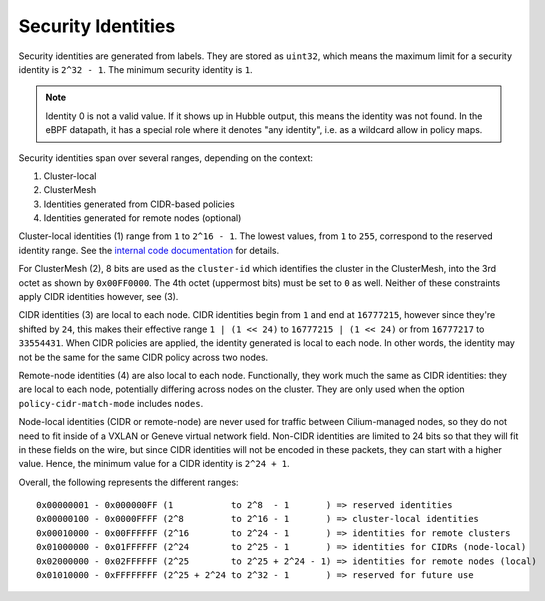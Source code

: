 .. only:: not (epub or latex or html)

    WARNING: You are looking at unreleased Cilium documentation.
    Please use the official rendered version released here:
    https://docs.cilium.io

*******************
Security Identities
*******************

Security identities are generated from labels. They are stored as ``uint32``,
which means the maximum limit for a security identity is ``2^32 - 1``. The
minimum security identity is ``1``.

.. note::

   Identity 0 is not a valid value. If it shows up in Hubble output, this means
   the identity was not found. In the eBPF datapath, it has a special role
   where it denotes "any identity", i.e. as a wildcard allow in policy maps.

Security identities span over several ranges, depending on the context:

1) Cluster-local
2) ClusterMesh
3) Identities generated from CIDR-based policies
4) Identities generated for remote nodes (optional)

Cluster-local identities (1) range from ``1`` to ``2^16 - 1``. The lowest
values, from ``1`` to ``255``, correspond to the reserved identity range.  See
the `internal code documentation
<https://pkg.go.dev/github.com/cilium/cilium/pkg/identity#NumericIdentity>`__
for details.

For ClusterMesh (2), 8 bits are used as the ``cluster-id`` which identifies the
cluster in the ClusterMesh, into the 3rd octet as shown by ``0x00FF0000``. The
4th octet (uppermost bits) must be set to ``0`` as well. Neither of these
constraints apply CIDR identities however, see (3).

CIDR identities (3) are local to each node. CIDR identities begin from ``1``
and end at ``16777215``, however since they're shifted by ``24``, this makes
their effective range ``1 | (1 << 24)`` to ``16777215 | (1 << 24)`` or from
``16777217`` to ``33554431``. When CIDR policies are applied, the identity
generated is local to each node. In other words, the identity may not be the
same for the same CIDR policy across two nodes.

Remote-node identities (4) are also local to each node. Functionally, they
work much the same as CIDR identities: they are local to each node, potentially
differing across nodes on the cluster. They are only used when the option
``policy-cidr-match-mode`` includes ``nodes``.

Node-local identities (CIDR or remote-node) are never used for traffic
between Cilium-managed nodes, so they do not need to fit inside of a
VXLAN or Geneve virtual network field.
Non-CIDR identities are limited to 24 bits so that they will fit in these
fields on the wire, but since CIDR identities will not be encoded in these
packets, they can start with a higher value. Hence, the minimum value for a
CIDR identity is ``2^24 + 1``.

Overall, the following represents the different ranges:

::

   0x00000001 - 0x000000FF (1           to 2^8  - 1       ) => reserved identities
   0x00000100 - 0x0000FFFF (2^8         to 2^16 - 1       ) => cluster-local identities
   0x00010000 - 0x00FFFFFF (2^16        to 2^24 - 1       ) => identities for remote clusters
   0x01000000 - 0x01FFFFFF (2^24        to 2^25 - 1       ) => identities for CIDRs (node-local)
   0x02000000 - 0x02FFFFFF (2^25        to 2^25 + 2^24 - 1) => identities for remote nodes (local)
   0x01010000 - 0xFFFFFFFF (2^25 + 2^24 to 2^32 - 1       ) => reserved for future use

